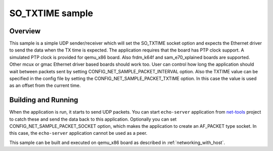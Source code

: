 .. _so_txtime-sample:

SO_TXTIME sample
################

Overview
********

This sample is a simple UDP sender/receiver which will set the
SO_TXTIME socket option and expects the Ethernet driver to send
the data when the TX time is expected. The application requires
that the board has PTP clock support. A simulated PTP clock is
provided for qemu_x86 board. Also frdm_k64f and sam_e70_xplained boards
are supported. Other mcux or gmac Ethernet driver based boards should
work too.
User can control how long the application should wait between packets sent by
setting CONFIG_NET_SAMPLE_PACKET_INTERVAL option.
Also the TXTIME value can be specified in the config file by setting the
CONFIG_NET_SAMPLE_PACKET_TXTIME option. In this case the value is
used as an offset from the current time.

Building and Running
********************

When the application is run, it starts to send UDP packets. You can start
``echo-server`` application from `net-tools`_ project to catch these and
send the data back to this application. Optionally you can set
CONFIG_NET_SAMPLE_PACKET_SOCKET option, which makes the application
to create an AF_PACKET type socket. In this case, the ``echo-server``
application cannot be used as a peer.

This sample can be built and executed on qemu_x86 board as
described in :ref:`networking_with_host`.

.. _`net-tools`: https://github.com/zephyrproject-rtos/net-tools
